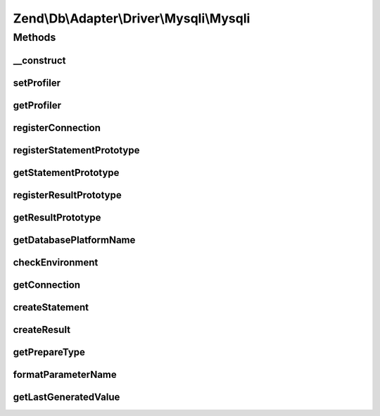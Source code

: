 .. Db/Adapter/Driver/Mysqli/Mysqli.php generated using docpx on 01/30/13 03:32am


Zend\\Db\\Adapter\\Driver\\Mysqli\\Mysqli
=========================================

Methods
+++++++

__construct
-----------

.. function:: __construct()


    Constructor

    :param array|Connection|\mysqli: 
    :param null|Statement: 
    :param null|Result: 
    :param array: 



setProfiler
-----------

.. function:: setProfiler()


    @param Profiler\ProfilerInterface $profiler

    :rtype: Mysqli 



getProfiler
-----------

.. function:: getProfiler()


    @return null|Profiler\ProfilerInterface



registerConnection
------------------

.. function:: registerConnection()


    Register connection

    :param Connection: 

    :rtype: Mysqli 



registerStatementPrototype
--------------------------

.. function:: registerStatementPrototype()


    Register statement prototype

    :param Statement: 



getStatementPrototype
---------------------

.. function:: getStatementPrototype()


    Get statement prototype

    :rtype: null|Statement 



registerResultPrototype
-----------------------

.. function:: registerResultPrototype()


    Register result prototype

    :param Result: 



getResultPrototype
------------------

.. function:: getResultPrototype()


    @return null|Result



getDatabasePlatformName
-----------------------

.. function:: getDatabasePlatformName()


    Get database platform name

    :param string: 

    :rtype: string 



checkEnvironment
----------------

.. function:: checkEnvironment()


    Check environment


    :rtype: void 



getConnection
-------------

.. function:: getConnection()


    Get connection

    :rtype: Connection 



createStatement
---------------

.. function:: createStatement()


    Create statement

    :param string: 

    :rtype: Statement 



createResult
------------

.. function:: createResult()


    Create result

    :param resource: 
    :param null|bool: 

    :rtype: Result 



getPrepareType
--------------

.. function:: getPrepareType()


    Get prepare type

    :rtype: array 



formatParameterName
-------------------

.. function:: formatParameterName()


    Format parameter name

    :param string: 
    :param mixed: 

    :rtype: string 



getLastGeneratedValue
---------------------

.. function:: getLastGeneratedValue()


    Get last generated value

    :rtype: mixed 



